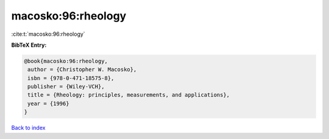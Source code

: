 macosko:96:rheology
===================

:cite:t:`macosko:96:rheology`

**BibTeX Entry:**

.. code-block:: bibtex

   @book{macosko:96:rheology,
    author = {Christopher W. Macosko},
    isbn = {978-0-471-18575-8},
    publisher = {Wiley-VCH},
    title = {Rheology: principles, measurements, and applications},
    year = {1996}
   }

`Back to index <../By-Cite-Keys.html>`_
